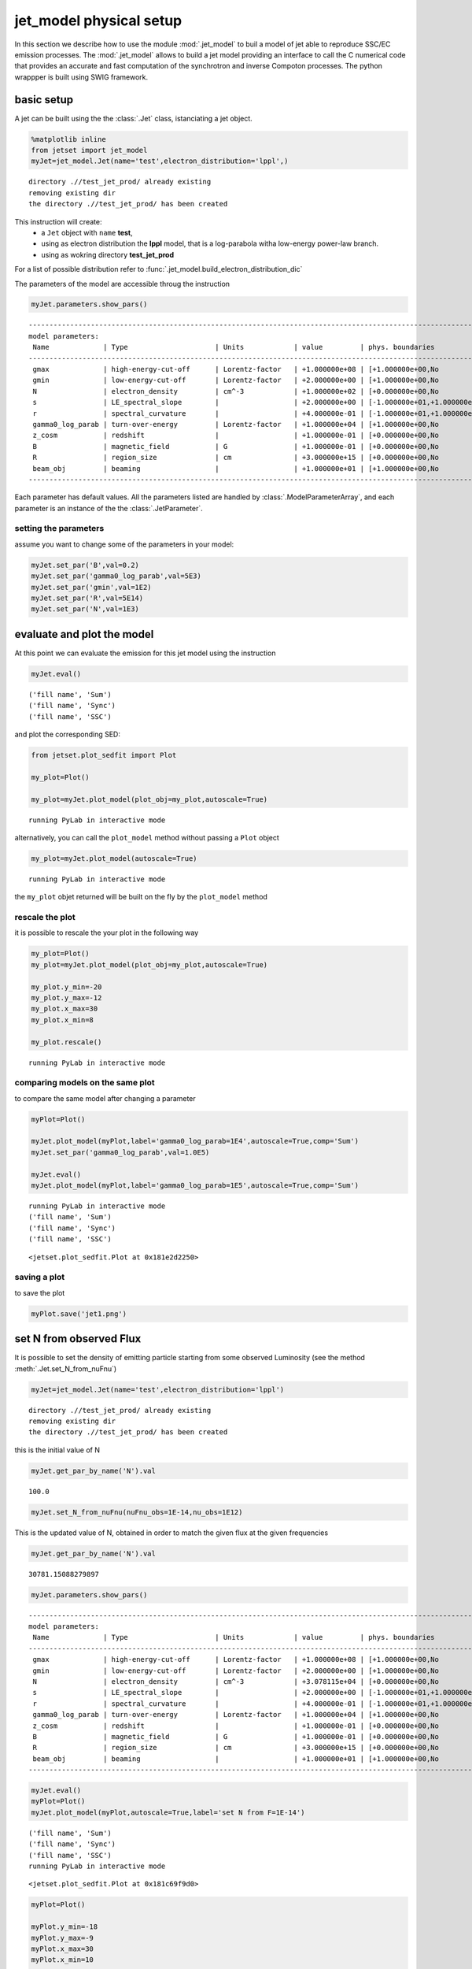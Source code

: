 


jet\_model physical setup
=========================

In this section we describe how to use the module  :mod:`.jet_model`
to buil a model of jet able to reproduce SSC/EC emission processes.
The :mod:`.jet_model`  allows to build a jet  model  providing an interface 
to call the C numerical code that provides an accurate and fast computation of the synchrotron and inverse Compoton processes.  The python wrappper is  built using SWIG framework. 

basic setup
-----------

A jet can be built using the  the :class:`.Jet` class, istanciating a jet object.

.. code:: ipython2

    %matplotlib inline
    from jetset import jet_model
    myJet=jet_model.Jet(name='test',electron_distribution='lppl',)


.. parsed-literal::

    directory .//test_jet_prod/ already existing
    removing existing dir
    the directory .//test_jet_prod/ has been created


This instruction will create:
    * a ``Jet`` object with ``name`` **test**,
    * using as electron distribution the **lppl** model, that is a log-parabola witha low-energy power-law branch.
    * using as wokring directory **test_jet_prod**

For a list of possible distribution refer to :func:`.jet_model.build_electron_distribution_dic`
    
The parameters of the model are accessible throug the instruction

.. code:: ipython2

    myJet.parameters.show_pars()


.. parsed-literal::

    --------------------------------------------------------------------------------------------------------------
    model parameters:
     Name             | Type                     | Units            | value         | phys. boundaries
    --------------------------------------------------------------------------------------------------------------
     gmax             | high-energy-cut-off      | Lorentz-factor   | +1.000000e+08 | [+1.000000e+00,No           ]  
     gmin             | low-energy-cut-off       | Lorentz-factor   | +2.000000e+00 | [+1.000000e+00,No           ]  
     N                | electron_density         | cm^-3            | +1.000000e+02 | [+0.000000e+00,No           ]  
     s                | LE_spectral_slope        |                  | +2.000000e+00 | [-1.000000e+01,+1.000000e+01]  
     r                | spectral_curvature       |                  | +4.000000e-01 | [-1.000000e+01,+1.000000e+01]  
     gamma0_log_parab | turn-over-energy         | Lorentz-factor   | +1.000000e+04 | [+1.000000e+00,No           ]  
     z_cosm           | redshift                 |                  | +1.000000e-01 | [+0.000000e+00,No           ]  
     B                | magnetic_field           | G                | +1.000000e-01 | [+0.000000e+00,No           ]  
     R                | region_size              | cm               | +3.000000e+15 | [+0.000000e+00,No           ]  
     beam_obj         | beaming                  |                  | +1.000000e+01 | [+1.000000e+00,No           ]  
    --------------------------------------------------------------------------------------------------------------


Each parameter has default values. All the parameters listed are handled by :class:`.ModelParameterArray`, and each parameter is an instance of the the :class:`.JetParameter`.

setting the parameters
~~~~~~~~~~~~~~~~~~~~~~

assume you want to change some of the parameters in your model:

.. code:: ipython2

    myJet.set_par('B',val=0.2)
    myJet.set_par('gamma0_log_parab',val=5E3)
    myJet.set_par('gmin',val=1E2)
    myJet.set_par('R',val=5E14)
    myJet.set_par('N',val=1E3)

evaluate and plot the model
---------------------------

At this point we can evaluate the emission for this jet model using the
instruction

.. code:: ipython2

    myJet.eval()


.. parsed-literal::

    ('fill name', 'Sum')
    ('fill name', 'Sync')
    ('fill name', 'SSC')


and plot the corresponding SED:

.. code:: ipython2

    from jetset.plot_sedfit import Plot
    
    my_plot=Plot()
    
    my_plot=myJet.plot_model(plot_obj=my_plot,autoscale=True)


.. parsed-literal::

    running PyLab in interactive mode



.. image:: Jet_example_files/Jet_example_16_1.png


alternatively, you can call the ``plot_model`` method without passing a
``Plot`` object

.. code:: ipython2

    my_plot=myJet.plot_model(autoscale=True)


.. parsed-literal::

    running PyLab in interactive mode



.. image:: Jet_example_files/Jet_example_18_1.png


the ``my_plot`` objet returned will be built on the fly by the
``plot_model`` method

rescale the plot
~~~~~~~~~~~~~~~~

it is possible to rescale the your plot in the following way

.. code:: ipython2

    my_plot=Plot()
    my_plot=myJet.plot_model(plot_obj=my_plot,autoscale=True)
    
    my_plot.y_min=-20
    my_plot.y_max=-12
    my_plot.x_max=30
    my_plot.x_min=8
    
    my_plot.rescale()


.. parsed-literal::

    running PyLab in interactive mode



.. image:: Jet_example_files/Jet_example_22_1.png


comparing models on the same plot
~~~~~~~~~~~~~~~~~~~~~~~~~~~~~~~~~

to compare the same model after changing a parameter

.. code:: ipython2

    myPlot=Plot()
    
    myJet.plot_model(myPlot,label='gamma0_log_parab=1E4',autoscale=True,comp='Sum')
    myJet.set_par('gamma0_log_parab',val=1.0E5)
    
    myJet.eval()
    myJet.plot_model(myPlot,label='gamma0_log_parab=1E5',autoscale=True,comp='Sum')


.. parsed-literal::

    running PyLab in interactive mode
    ('fill name', 'Sum')
    ('fill name', 'Sync')
    ('fill name', 'SSC')




.. parsed-literal::

    <jetset.plot_sedfit.Plot at 0x181e2d2250>




.. image:: Jet_example_files/Jet_example_25_2.png


saving a plot
~~~~~~~~~~~~~

to save the plot

.. code:: ipython2

    myPlot.save('jet1.png')

set N from observed Flux
------------------------

It is possible to set the density of emitting particle starting from some observed Luminosity (see the method     :meth:`.Jet.set_N_from_nuFnu`)

.. code:: ipython2

    myJet=jet_model.Jet(name='test',electron_distribution='lppl')


.. parsed-literal::

    directory .//test_jet_prod/ already existing
    removing existing dir
    the directory .//test_jet_prod/ has been created


this is the initial value of N

.. code:: ipython2

    myJet.get_par_by_name('N').val




.. parsed-literal::

    100.0



.. code:: ipython2

    
    myJet.set_N_from_nuFnu(nuFnu_obs=1E-14,nu_obs=1E12)

This is the updated value of N, obtained in order to match the given
flux at the given frequencies

.. code:: ipython2

    myJet.get_par_by_name('N').val




.. parsed-literal::

    30781.15088279897



.. code:: ipython2

    myJet.parameters.show_pars()


.. parsed-literal::

    --------------------------------------------------------------------------------------------------------------
    model parameters:
     Name             | Type                     | Units            | value         | phys. boundaries
    --------------------------------------------------------------------------------------------------------------
     gmax             | high-energy-cut-off      | Lorentz-factor   | +1.000000e+08 | [+1.000000e+00,No           ]  
     gmin             | low-energy-cut-off       | Lorentz-factor   | +2.000000e+00 | [+1.000000e+00,No           ]  
     N                | electron_density         | cm^-3            | +3.078115e+04 | [+0.000000e+00,No           ]  
     s                | LE_spectral_slope        |                  | +2.000000e+00 | [-1.000000e+01,+1.000000e+01]  
     r                | spectral_curvature       |                  | +4.000000e-01 | [-1.000000e+01,+1.000000e+01]  
     gamma0_log_parab | turn-over-energy         | Lorentz-factor   | +1.000000e+04 | [+1.000000e+00,No           ]  
     z_cosm           | redshift                 |                  | +1.000000e-01 | [+0.000000e+00,No           ]  
     B                | magnetic_field           | G                | +1.000000e-01 | [+0.000000e+00,No           ]  
     R                | region_size              | cm               | +3.000000e+15 | [+0.000000e+00,No           ]  
     beam_obj         | beaming                  |                  | +1.000000e+01 | [+1.000000e+00,No           ]  
    --------------------------------------------------------------------------------------------------------------


.. code:: ipython2

    myJet.eval()
    myPlot=Plot()
    myJet.plot_model(myPlot,autoscale=True,label='set N from F=1E-14')



.. parsed-literal::

    ('fill name', 'Sum')
    ('fill name', 'Sync')
    ('fill name', 'SSC')
    running PyLab in interactive mode




.. parsed-literal::

    <jetset.plot_sedfit.Plot at 0x181c69f9d0>




.. image:: Jet_example_files/Jet_example_38_2.png


.. code:: ipython2

    
    myPlot=Plot()
    
    myPlot.y_min=-18
    myPlot.y_max=-9
    myPlot.x_max=30
    myPlot.x_min=10
    
    
    myPlot=myJet.plot_model(myPlot,autoscale=False,label='set N from F=1E-14')
    myPlot.rescale()


.. parsed-literal::

    running PyLab in interactive mode



.. image:: Jet_example_files/Jet_example_39_1.png


.. code:: ipython2

    myPlot.rescale()

setting beaming factor
----------------------

It is possible to set the bemaing factor according to the realativistic
BulkFactor and viewing angle, this can be done by setting the
``beaming_expr`` kw in the Jet constructor, possbile choiches are

-  ``delta`` to provide directly the beaming factor (default)
-  ``bulk_theta`` to provide the BulkFactor and the jet viewing angle

.. code:: ipython2

    myJet=jet_model.Jet(name='test',electron_distribution='lppl',beaming_expr='bulk_theta')


.. parsed-literal::

    directory .//test_jet_prod/ already existing
    removing existing dir
    the directory .//test_jet_prod/ has been created


.. code:: ipython2

    myJet.parameters.show_pars()


.. parsed-literal::

    --------------------------------------------------------------------------------------------------------------
    model parameters:
     Name             | Type                     | Units            | value         | phys. boundaries
    --------------------------------------------------------------------------------------------------------------
     gmax             | high-energy-cut-off      | Lorentz-factor   | +1.000000e+08 | [+1.000000e+00,No           ]  
     gmin             | low-energy-cut-off       | Lorentz-factor   | +2.000000e+00 | [+1.000000e+00,No           ]  
     N                | electron_density         | cm^-3            | +1.000000e+02 | [+0.000000e+00,No           ]  
     s                | LE_spectral_slope        |                  | +2.000000e+00 | [-1.000000e+01,+1.000000e+01]  
     r                | spectral_curvature       |                  | +4.000000e-01 | [-1.000000e+01,+1.000000e+01]  
     gamma0_log_parab | turn-over-energy         | Lorentz-factor   | +1.000000e+04 | [+1.000000e+00,No           ]  
     z_cosm           | redshift                 |                  | +1.000000e-01 | [+0.000000e+00,No           ]  
     theta            | jet-viewing-angle        | deg              | +1.000000e-01 | [+0.000000e+00,No           ]  
     B                | magnetic_field           | G                | +1.000000e-01 | [+0.000000e+00,No           ]  
     R                | region_size              | cm               | +3.000000e+15 | [+0.000000e+00,No           ]  
     BulkFactor       | jet-bulk-factor          | Lorentz-factor   | +1.000000e+01 | [+1.000000e+00,No           ]  
    --------------------------------------------------------------------------------------------------------------


the actual value of the beaming factor che be obatained using the :meth:`.Jet.get_beaming`

.. code:: ipython2

    print 'beaming factor=',myJet.get_beaming()


.. parsed-literal::

    beaming factor= 19.9438447326


We can change the value of ``theta`` and get the updated value of the beaming factor

.. code:: ipython2

    myJet.set_par('theta',val=10.)

.. code:: ipython2

    print 'beaming factor=',myJet.get_beaming()


.. parsed-literal::

    beaming factor= 4.96804114089


of course setting `beaming_expr=delta` we get the same beaming expression as in the default case

.. code:: ipython2

    myJet=jet_model.Jet(name='test',electron_distribution='lppl',beaming_expr='delta')


.. parsed-literal::

    directory .//test_jet_prod/ already existing
    removing existing dir
    the directory .//test_jet_prod/ has been created


.. code:: ipython2

    myJet.parameters.show_pars()


.. parsed-literal::

    --------------------------------------------------------------------------------------------------------------
    model parameters:
     Name             | Type                     | Units            | value         | phys. boundaries
    --------------------------------------------------------------------------------------------------------------
     gmax             | high-energy-cut-off      | Lorentz-factor   | +1.000000e+08 | [+1.000000e+00,No           ]  
     gmin             | low-energy-cut-off       | Lorentz-factor   | +2.000000e+00 | [+1.000000e+00,No           ]  
     N                | electron_density         | cm^-3            | +1.000000e+02 | [+0.000000e+00,No           ]  
     s                | LE_spectral_slope        |                  | +2.000000e+00 | [-1.000000e+01,+1.000000e+01]  
     r                | spectral_curvature       |                  | +4.000000e-01 | [-1.000000e+01,+1.000000e+01]  
     gamma0_log_parab | turn-over-energy         | Lorentz-factor   | +1.000000e+04 | [+1.000000e+00,No           ]  
     z_cosm           | redshift                 |                  | +1.000000e-01 | [+0.000000e+00,No           ]  
     B                | magnetic_field           | G                | +1.000000e-01 | [+0.000000e+00,No           ]  
     R                | region_size              | cm               | +3.000000e+15 | [+0.000000e+00,No           ]  
     beam_obj         | beaming                  |                  | +1.000000e+01 | [+1.000000e+00,No           ]  
    --------------------------------------------------------------------------------------------------------------


accessing individual components
-------------------------------

It is possible to access specific spectral components of oura model

.. code:: ipython2

    myJet.eval()


.. parsed-literal::

    ('fill name', 'Sum')
    ('fill name', 'Sync')
    ('fill name', 'SSC')


the on-screen message is telling us which components have been
evaluated.

We can obtain this information anytime using the :meth:`.Jet.list_spectral_components` method

.. code:: ipython2

    myJet.list_spectral_components()


.. parsed-literal::

    Sum
    Sync
    SSC


and we cann access a specific component using the :meth:`.Jet.get_spectral_component_by_name` method

.. code:: ipython2

    Sync=myJet.get_spectral_component_by_name('Sync')

and from the ``SED`` object we can extract both the nu and nuFnu array

.. code:: ipython2

    nu_sync=Sync.SED.nu
    nuFnu_sync=Sync.SED.nuFnu

.. code:: ipython2

    print nuFnu_sync


.. parsed-literal::

    [  8.46279238e-28   2.63777772e-27   8.28684281e-27   2.68144376e-26
       9.19336698e-26   3.41103684e-25   1.35710410e-24   5.57914715e-24
       2.30797994e-23   9.55091537e-23   3.95238541e-22   1.63558289e-21
       6.76822974e-21   2.79998997e-20   1.15465943e-19   4.58936127e-19
       1.39707126e-18   2.62852367e-18   3.73095658e-18   4.78316149e-18
       5.93958206e-18   7.30508485e-18   8.95882299e-18   1.09775314e-17
       1.34479553e-17   1.64715691e-17   2.01746246e-17   2.47088865e-17
       3.02602181e-17   3.70553927e-17   4.53707521e-17   5.55423063e-17
       6.79774557e-17   8.31681334e-17   1.01704847e-16   1.24290694e-16
       1.51753052e-16   1.85049332e-16   2.25260870e-16   2.73565425e-16
       3.31176324e-16   3.99234531e-16   4.78643710e-16   5.69857565e-16
       6.72661410e-16   7.86030653e-16   9.08151879e-16   1.03659564e-15
       1.16849794e-15   1.30062847e-15   1.42941186e-15   1.55102317e-15
       1.66155845e-15   1.75723466e-15   1.83460305e-15   1.89075454e-15
       1.92349898e-15   1.93150843e-15   1.91440507e-15   1.87278950e-15
       1.80820743e-15   1.72305195e-15   1.62041569e-15   1.50390548e-15
       1.37742816e-15   1.24497446e-15   1.11041276e-15   9.77306137e-16
       8.48768387e-16   7.27362175e-16   6.15043686e-16   5.13152395e-16
       4.22438503e-16   3.43122309e-16   2.74976193e-16   2.17417312e-16
       1.69604758e-16   1.30532482e-16   9.91119266e-17   7.42414127e-17
       5.48600792e-17   3.99862911e-17   2.87417713e-17   2.03632926e-17
       1.42046413e-17   9.73173425e-18   6.51375123e-18   4.21350512e-18
       2.57945643e-18   1.43901226e-18   6.86457287e-19   2.53115496e-19
       6.18665052e-20   7.96917563e-21   3.85187712e-22   4.21337257e-24
       4.91052563e-27]


Numerical computation fine-tuning
---------------------------------

Changing the grid size for the electron distribution
~~~~~~~~~~~~~~~~~~~~~~~~~~~~~~~~~~~~~~~~~~~~~~~~~~~~

It is possible to change the size of the grid for the electron distribution. It is worth noting that at lower values of the grid size the speed will increase, but it is not recommended to go below 100.
The acutual value of the grid size is returned by the :meth:`.Jet.get_gamma_grid_size`

.. code:: ipython2

    myJet.get_gamma_grid_size()




.. parsed-literal::

    1001L



and this value can be changed using the method :meth:`.Jet.set_gamma_grid_size`. In the following we show the result for a grid of size=10, as anticiapted the final integration will be not satisfactory

.. code:: ipython2

    myJet.set_gamma_grid_size(10)
    myJet.eval()
    myJet.plot_model()


.. parsed-literal::

    ('fill name', 'Sum')
    ('fill name', 'Sync')
    ('fill name', 'SSC')
    running PyLab in interactive mode




.. parsed-literal::

    <jetset.plot_sedfit.Plot at 0x181c97dd50>




.. image:: Jet_example_files/Jet_example_66_2.png


.. code:: ipython2

    myJet.set_gamma_grid_size(100)
    myJet.eval()
    myJet.plot_model()


.. parsed-literal::

    ('fill name', 'Sum')
    ('fill name', 'Sync')
    ('fill name', 'SSC')
    running PyLab in interactive mode




.. parsed-literal::

    <jetset.plot_sedfit.Plot at 0x181ea99710>




.. image:: Jet_example_files/Jet_example_67_2.png


.. code:: ipython2

    myJet.set_gamma_grid_size(1000)
    myJet.eval()
    myJet.plot_model()


.. parsed-literal::

    ('fill name', 'Sum')
    ('fill name', 'Sync')
    ('fill name', 'SSC')
    running PyLab in interactive mode




.. parsed-literal::

    <jetset.plot_sedfit.Plot at 0x10f312150>




.. image:: Jet_example_files/Jet_example_68_2.png


.. code:: ipython2

    myJet.set_gamma_grid_size(10000)
    myJet.eval()
    myJet.plot_model()


.. parsed-literal::

    ('fill name', 'Sum')
    ('fill name', 'Sync')
    ('fill name', 'SSC')
    running PyLab in interactive mode




.. parsed-literal::

    <jetset.plot_sedfit.Plot at 0x181ebd0690>




.. image:: Jet_example_files/Jet_example_69_2.png


Changing the grid size for the seed photons
~~~~~~~~~~~~~~~~~~~~~~~~~~~~~~~~~~~~~~~~~~~

.. code:: ipython2

    myJet=jet_model.Jet(name='test',electron_distribution='lppl',)



.. parsed-literal::

    directory .//test_jet_prod/ already existing
    removing existing dir
    the directory .//test_jet_prod/ has been created


.. code:: ipython2

    myJet.get_seed_nu_size()




.. parsed-literal::

    100L



.. code:: ipython2

    myJet.set_seed_nu_size(10)
    myJet.eval()
    myJet.plot_model()


.. parsed-literal::

    ('fill name', 'Sum')
    ('fill name', 'Sync')
    ('fill name', 'SSC')
    running PyLab in interactive mode




.. parsed-literal::

    <jetset.plot_sedfit.Plot at 0x181c97d8d0>




.. image:: Jet_example_files/Jet_example_73_2.png


Changing the grid size for the IC process spectra
~~~~~~~~~~~~~~~~~~~~~~~~~~~~~~~~~~~~~~~~~~~~~~~~~

.. code:: ipython2

    myJet=jet_model.Jet(name='test',electron_distribution='lppl',)


.. parsed-literal::

    directory .//test_jet_prod/ already existing
    removing existing dir
    the directory .//test_jet_prod/ has been created


.. code:: ipython2

    myJet.get_IC_nu_size()




.. parsed-literal::

    50L



.. code:: ipython2

    myJet.set_IC_nu_size(10)
    myJet.eval()
    myJet.plot_model()


.. parsed-literal::

    ('fill name', 'Sum')
    ('fill name', 'Sync')
    ('fill name', 'SSC')
    running PyLab in interactive mode




.. parsed-literal::

    <jetset.plot_sedfit.Plot at 0x181fca8cd0>




.. image:: Jet_example_files/Jet_example_77_2.png


.. code:: ipython2

    myJet.set_IC_nu_size(100)
    myJet.eval()
    myJet.plot_model()


.. parsed-literal::

    ('fill name', 'Sum')
    ('fill name', 'Sync')
    ('fill name', 'SSC')
    running PyLab in interactive mode




.. parsed-literal::

    <jetset.plot_sedfit.Plot at 0x18201be310>




.. image:: Jet_example_files/Jet_example_78_2.png


External Compotn
----------------

Broad Line Region
~~~~~~~~~~~~~~~~~

.. code:: ipython2

    myJet=jet_model.Jet(name='BLR example',electron_distribution='bkn')
    myJet.add_EC_component('BLR')
    myJet.set_gamma_grid_size(1000)
    myJet.show_model()


.. parsed-literal::

    directory .//BLR example_jet_prod/ already existing
    removing existing dir
    the directory .//BLR example_jet_prod/ has been created
    -----------------------------------------------------------------------------------------
    model parameters for jet model:
    
    electron distribution type = bkn  
    --------------------------------------------------------------------------------------------------------------
    model parameters:
     Name             | Type                     | Units            | value         | phys. boundaries
    --------------------------------------------------------------------------------------------------------------
     gmax             | high-energy-cut-off      | Lorentz-factor   | +1.000000e+08 | [+1.000000e+00,No           ]  
     gmin             | low-energy-cut-off       | Lorentz-factor   | +2.000000e+00 | [+1.000000e+00,No           ]  
     N                | electron_density         | cm^-3            | +1.000000e+02 | [+0.000000e+00,No           ]  
     gamma_break      | turn-over-energy         | Lorentz-factor   | +1.000000e+04 | [+1.000000e+00,No           ]  
     p                | LE_spectral_slope        |                  | +2.000000e+00 | [-1.000000e+01,+1.000000e+01]  
     p_1              | HE_spectral_slope        |                  | +3.000000e+00 | [-1.000000e+01,+1.000000e+01]  
     z_cosm           | redshift                 |                  | +1.000000e-01 | [+0.000000e+00,No           ]  
     B                | magnetic_field           | G                | +1.000000e-01 | [+0.000000e+00,No           ]  
     R                | region_size              | cm               | +3.000000e+15 | [+0.000000e+00,No           ]  
     beam_obj         | beaming                  |                  | +1.000000e+01 | [+1.000000e+00,No           ]  
     T_disk_max       | Disk                     | K                | +1.000000e+05 | [+0.000000e+00,No           ]  
     R_BLR_in         | BLR                      | cm               | +1.000000e+18 | [+0.000000e+00,No           ]  
     R_ext_Sw         | Disk                     | Sw. radii        | +5.000000e+02 | [+0.000000e+00,No           ]  
     R_inner_Sw       | Disk                     | Sw. radii        | +3.000000e+00 | [+0.000000e+00,No           ]  
     R_BLR_out        | BLR                      | cm               | +2.000000e+18 | [+0.000000e+00,No           ]  
     tau_BLR          | BLR                      |                  | +1.000000e-01 | [+0.000000e+00,+1.000000e+00]  
     accr_eff         | Disk                     |                  | +1.000000e-01 | [+0.000000e+00,No           ]  
     R_H              | Disk                     | cm               | +1.000000e+17 | [+0.000000e+00,No           ]  
     L_disk           | Disk                     | erg/s            | +1.000000e+47 | [+0.000000e+00,No           ]  
    --------------------------------------------------------------------------------------------------------------
    -----------------------------------------------------------------------------------------


.. code:: ipython2

    myJet.set_par('L_disk',val=1E46)
    myJet.set_par('gmax',val=1E5)
    myJet.set_par('gmin',val=2.)
    
    myJet.set_par('p',val=1.5)
    myJet.set_par('p_1',val=3.5)
    myJet.set_par('R',val=5E15)
    myJet.set_par('B',val=1.0)
    myJet.set_par('z_cosm',val=0.6)
    myJet.set_par('beam_obj',val=25)
    myJet.set_par('gamma_break',val=5E2)
    
    myJet.set_N_from_nuFnu(nuFnu_obs=1E-12,nu_obs=1E12)
    
    myJet.eval()
    
    
    my_plot=Plot()
    my_plot=myJet.plot_model(plot_obj=my_plot,autoscale=True)
    
    my_plot.y_min=-15
    my_plot.y_max=-10
    my_plot.x_max=26
    my_plot.x_min=10
    
    my_plot.rescale()


.. parsed-literal::

    ('fill name', 'Sum')
    ('fill name', 'Sync')
    ('fill name', 'SSC')
    ('fill name', 'EC_BLR')
    ('fill name', 'Disk')
    running PyLab in interactive mode



.. image:: Jet_example_files/Jet_example_82_1.png


Dusty Torus
~~~~~~~~~~~

.. code:: ipython2

    myJet.add_EC_component('DT')
    myJet.show_model()


.. parsed-literal::

    -----------------------------------------------------------------------------------------
    model parameters for jet model:
    
    electron distribution type = bkn  
    --------------------------------------------------------------------------------------------------------------
    model parameters:
     Name             | Type                     | Units            | value         | phys. boundaries
    --------------------------------------------------------------------------------------------------------------
     gmax             | high-energy-cut-off      | Lorentz-factor   | +1.000000e+05 | [+1.000000e+00,No           ]  
     gmin             | low-energy-cut-off       | Lorentz-factor   | +2.000000e+00 | [+1.000000e+00,No           ]  
     N                | electron_density         | cm^-3            | +8.514734e+03 | [+0.000000e+00,No           ]  
     gamma_break      | turn-over-energy         | Lorentz-factor   | +5.000000e+02 | [+1.000000e+00,No           ]  
     p                | LE_spectral_slope        |                  | +1.500000e+00 | [-1.000000e+01,+1.000000e+01]  
     p_1              | HE_spectral_slope        |                  | +3.500000e+00 | [-1.000000e+01,+1.000000e+01]  
     z_cosm           | redshift                 |                  | +6.000000e-01 | [+0.000000e+00,No           ]  
     B                | magnetic_field           | G                | +1.000000e+00 | [+0.000000e+00,No           ]  
     R                | region_size              | cm               | +5.000000e+15 | [+0.000000e+00,No           ]  
     beam_obj         | beaming                  |                  | +2.500000e+01 | [+1.000000e+00,No           ]  
     T_disk_max       | Disk                     | K                | +1.000000e+05 | [+0.000000e+00,No           ]  
     R_BLR_in         | BLR                      | cm               | +1.000000e+18 | [+0.000000e+00,No           ]  
     R_ext_Sw         | Disk                     | Sw. radii        | +5.000000e+02 | [+0.000000e+00,No           ]  
     R_inner_Sw       | Disk                     | Sw. radii        | +3.000000e+00 | [+0.000000e+00,No           ]  
     R_BLR_out        | BLR                      | cm               | +2.000000e+18 | [+0.000000e+00,No           ]  
     tau_BLR          | BLR                      |                  | +1.000000e-01 | [+0.000000e+00,+1.000000e+00]  
     accr_eff         | Disk                     |                  | +1.000000e-01 | [+0.000000e+00,No           ]  
     R_H              | Disk                     | cm               | +1.000000e+17 | [+0.000000e+00,No           ]  
     L_disk           | Disk                     | erg/s            | +1.000000e+46 | [+0.000000e+00,No           ]  
     R_DT             | DT                       | cm               | +5.000000e+18 | [+0.000000e+00,No           ]  
     T_DT             | DT                       | K                | +1.000000e+02 | [+0.000000e+00,No           ]  
     tau_DT           | DT                       |                  | +1.000000e-01 | [+0.000000e+00,+1.000000e+00]  
    --------------------------------------------------------------------------------------------------------------
    -----------------------------------------------------------------------------------------


.. code:: ipython2

    
    myJet.eval()
    
    
    my_plot=Plot()
    my_plot=myJet.plot_model(plot_obj=my_plot,autoscale=True)
    
    my_plot.y_min=-15
    my_plot.y_max=-10
    my_plot.x_max=26
    my_plot.x_min=10
    
    my_plot.rescale()


.. parsed-literal::

    ('fill name', 'Sum')
    ('fill name', 'Sync')
    ('fill name', 'SSC')
    ('fill name', 'EC_BLR')
    ('fill name', 'Disk')
    ('fill name', 'EC_DT')
    ('fill name', 'DT')
    running PyLab in interactive mode



.. image:: Jet_example_files/Jet_example_85_1.png

